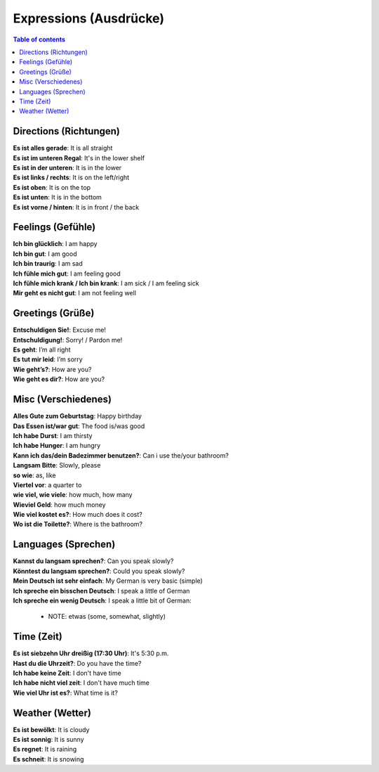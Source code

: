 =======================
Expressions (Ausdrücke)
=======================
.. contents:: **Table of contents**
   :depth: 3
   :local:

Directions (Richtungen)
=======================
| **Es ist alles gerade**: It is all straight
| **Es ist im unteren Regal**: It's in the lower shelf
| **Es ist in der unteren**: It is in the lower
| **Es ist links / rechts**: It is on the left/right
| **Es ist oben**: It is on the top
| **Es ist unten**: It is in the bottom
| **Es ist vorne / hinten**: It is in front / the back

Feelings (Gefühle)
==================
| **Ich bin glücklich**: I am happy
| **Ich bin gut**: I am good
| **Ich bin traurig**: I am sad
| **Ich fühle mich gut**: I am feeling good
| **Ich fühle mich krank / Ich bin krank**: I am sick / I am feeling sick
| **Mir geht es nicht gut**: I am not feeling well

Greetings (Grüße)
=================
| **Entschuldigen Sie!**: Excuse me!
| **Entschuldigung!**: Sorry! / Pardon me!
| **Es geht**: I’m all right
| **Es tut mir leid**: I’m sorry
| **Wie geht’s?**: How are you?
| **Wie geht es dir?**: How are you?

Misc (Verschiedenes)
====================
| **Alles Gute zum Geburtstag**: Happy birthday
| **Das Essen ist/war gut**: The food is/was good
| **Ich habe Durst**: I am thirsty
| **Ich habe Hunger**: I am hungry
| **Kann ich das/dein Badezimmer benutzen?**: Can i use the/your bathroom?
| **Langsam Bitte**: Slowly, please
| **so wie**: as, like
| **Viertel vor**: a quarter to
| **wie viel, wie viele**: how much, how many
| **Wieviel Geld**: how much money
| **Wie viel kostet es?**: How much does it cost?
| **Wo ist die Toilette?**: Where is the bathroom?

Languages (Sprechen)
====================
| **Kannst du langsam sprechen?**: Can you speak slowly?
| **Könntest du langsam sprechen?**: Could you speak slowly?
| **Mein Deutsch ist sehr einfach**: My German is very basic (simple)
| **Ich spreche ein bisschen Deutsch**: I speak a little of German
| **Ich spreche ein wenig Deutsch**: I speak a little bit of German:

   - NOTE: etwas (some, somewhat, slightly)

Time (Zeit)
===========
| **Es ist siebzehn Uhr dreißig (17:30 Uhr)**: It's 5:30 p.m.
| **Hast du die Uhrzeit?**: Do you have the time?
| **Ich habe keine Zeit**: I don't have time
| **Ich habe nicht viel zeit**: I don't have much time
| **Wie viel Uhr ist es?**: What time is it?

Weather (Wetter)
================
| **Es ist bewölkt**: It is cloudy
| **Es ist sonnig**: It is sunny
| **Es regnet**: It is raining
| **Es schneit**: It is snowing
